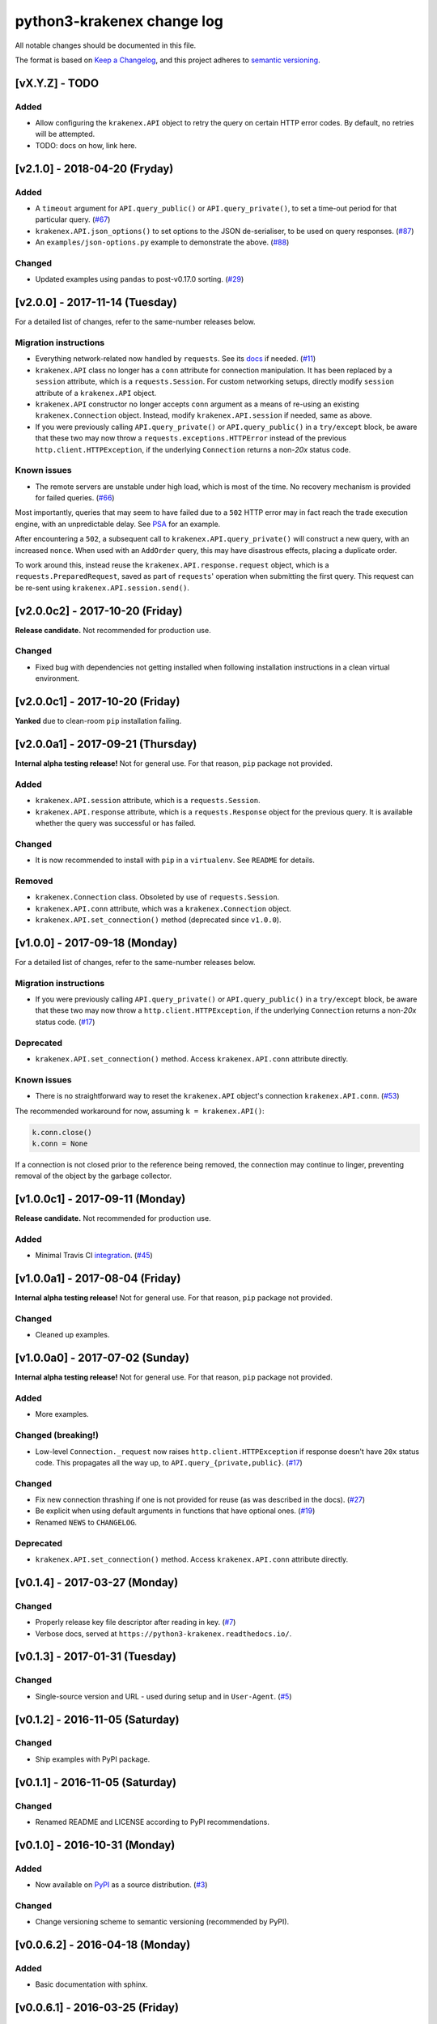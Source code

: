python3-krakenex change log
===========================

All notable changes should be documented in this file.

The format is based on `Keep a Changelog`_, and this project adheres
to `semantic versioning`_.

.. _Keep a Changelog: http://keepachangelog.com/
.. _semantic versioning: http://semver.org/

[vX.Y.Z] - TODO
---------------

Added
^^^^^
* Allow configuring the ``krakenex.API`` object to retry the query
  on certain HTTP error codes. By default, no retries will be attempted.
* TODO: docs on how, link here.

[v2.1.0] - 2018-04-20 (Fryday)
------------------------------

Added
^^^^^
* A ``timeout`` argument for ``API.query_public()`` or
  ``API.query_private()``, to set a time-out period for
  that particular query. (`#67`_)
* ``krakenex.API.json_options()`` to set options to the JSON
  de-serialiser, to be used on query responses. (`#87`_)
* An ``examples/json-options.py`` example to demonstrate
  the above. (`#88`_)

.. _#67: https://github.com/veox/python3-krakenex/pull/67
.. _#87: https://github.com/veox/python3-krakenex/pull/87
.. _#88: https://github.com/veox/python3-krakenex/pull/88

Changed
^^^^^^^
* Updated examples using ``pandas`` to post-v0.17.0 sorting. (`#29`_)

.. _#29: https://github.com/veox/python3-krakenex/issues/29

[v2.0.0] - 2017-11-14 (Tuesday)
-------------------------------

For a detailed list of changes, refer to the same-number releases below.

Migration instructions
^^^^^^^^^^^^^^^^^^^^^^
* Everything network-related now handled by ``requests``. See its
  `docs`_ if needed. (`#11`_)
* ``krakenex.API`` class no longer has a ``conn`` attribute for
  connection manipulation. It has been replaced by a ``session``
  attribute, which is a ``requests.Session``. For custom networking
  setups, directly modify ``session`` attribute of a ``krakenex.API``
  object.
* ``krakenex.API`` constructor no longer accepts ``conn`` argument
  as a means of re-using an existing ``krakenex.Connection`` object.
  Instead, modify ``krakenex.API.session`` if needed, same as above.
* If you were previously calling ``API.query_private()`` or
  ``API.query_public()`` in a ``try/except`` block, be aware that
  these two may now throw a ``requests.exceptions.HTTPError`` instead
  of the previous ``http.client.HTTPException``, if the
  underlying ``Connection`` returns a non-`20x` status code.

.. _docs: http://docs.python-requests.org/
.. _#11: https://github.com/veox/python3-krakenex/issues/11

Known issues
^^^^^^^^^^^^
* The remote servers are unstable under high load, which is most of
  the time. No recovery mechanism is provided for failed queries. (`#66`_)

Most importantly, queries that may seem to have failed due to a ``502``
HTTP error may in fact reach the trade execution engine, with an
unpredictable delay. See `PSA`_ for an example.

After encountering a ``502``, a subsequent call to
``krakenex.API.query_private()`` will construct a new query, with an
increased ``nonce``. When used with an ``AddOrder`` query, this may
have disastrous effects, placing a duplicate order.

To work around this, instead reuse the ``krakenex.API.response.request``
object, which is a ``requests.PreparedRequest``, saved as part of
``requests``' operation when submitting the first query. This request
can be re-sent using ``krakenex.API.session.send()``.

.. _#66: https://github.com/veox/python3-krakenex/issues/66
.. _PSA: https://www.reddit.com/r/krakenex/comments/778uvh/psa_http_error_502_does_not_mean_the_query_wont/

[v2.0.0c2] - 2017-10-20 (Friday)
--------------------------------

**Release candidate.** Not recommended for production use.

Changed
^^^^^^^
* Fixed bug with dependencies not getting installed when following
  installation instructions in a clean virtual environment.

[v2.0.0c1] - 2017-10-20 (Friday)
--------------------------------

**Yanked** due to clean-room ``pip`` installation failing.

[v2.0.0a1] - 2017-09-21 (Thursday)
----------------------------------

**Internal alpha testing release!** Not for general use. For that
reason, ``pip`` package not provided.

Added
^^^^^
* ``krakenex.API.session`` attribute, which is a ``requests.Session``.
* ``krakenex.API.response`` attribute, which is a ``requests.Response``
  object for the previous query. It is available whether the query
  was successful or has failed.

Changed
^^^^^^^
* It is now recommended to install with ``pip`` in a ``virtualenv``.
  See ``README`` for details.

Removed
^^^^^^^
* ``krakenex.Connection`` class. Obsoleted by use of ``requests.Session``.
* ``krakenex.API.conn`` attribute, which was a ``krakenex.Connection``
  object.
* ``krakenex.API.set_connection()`` method (deprecated since ``v1.0.0``).

[v1.0.0] - 2017-09-18 (Monday)
------------------------------

For a detailed list of changes, refer to the same-number releases below.

Migration instructions
^^^^^^^^^^^^^^^^^^^^^^
* If you were previously calling ``API.query_private()`` or
  ``API.query_public()`` in a ``try/except`` block, be aware that
  these two may now throw a ``http.client.HTTPException``, if the
  underlying ``Connection`` returns a non-`20x` status code. (`#17`_)

Deprecated
^^^^^^^^^^
* ``krakenex.API.set_connection()`` method. Access ``krakenex.API.conn``
  attribute directly.

Known issues
^^^^^^^^^^^^
* There is no straightforward way to reset the ``krakenex.API`` object's
  connection ``krakenex.API.conn``. (`#53`_)

The recommended workaround for now, assuming ``k = krakenex.API()``:

.. code-block:: python

   k.conn.close()
   k.conn = None

If a connection is not closed prior to the reference being removed, the
connection may continue to linger, preventing removal of the object by
the garbage collector.

.. _#17: https://github.com/veox/python3-krakenex/pull/17
.. _#53: https://github.com/veox/python3-krakenex/issues/53

[v1.0.0c1] - 2017-09-11 (Monday)
--------------------------------

**Release candidate.** Not recommended for production use.

Added
^^^^^
* Minimal Travis CI integration_. (`#45`_)

.. _integration: https://travis-ci.org/veox/python3-krakenex
.. _#45: https://github.com/veox/python3-krakenex/issues/45

[v1.0.0a1] - 2017-08-04 (Friday)
--------------------------------

**Internal alpha testing release!** Not for general use. For that
reason, ``pip`` package not provided.

Changed
^^^^^^^
* Cleaned up examples.

[v1.0.0a0] - 2017-07-02 (Sunday)
--------------------------------

**Internal alpha testing release!** Not for general use. For that
reason, ``pip`` package not provided.

Added
^^^^^
* More examples.

Changed (breaking!)
^^^^^^^^^^^^^^^^^^^
* Low-level ``Connection._request`` now raises
  ``http.client.HTTPException`` if response doesn't have ``20x``
  status code. This propagates all the way up, to
  ``API.query_{private,public}``. (`#17`_)

Changed
^^^^^^^
* Fix new connection thrashing if one is not provided for reuse
  (as was described in the docs). (`#27`_)
* Be explicit when using default arguments in functions that have
  optional ones. (`#19`_)
* Renamed ``NEWS`` to ``CHANGELOG``.

Deprecated
^^^^^^^^^^
* ``krakenex.API.set_connection()`` method. Access ``krakenex.API.conn``
  attribute directly.

.. _#17: https://github.com/veox/python3-krakenex/pull/17
.. _#19: https://github.com/veox/python3-krakenex/issues/19
.. _#27: https://github.com/veox/python3-krakenex/issues/27

[v0.1.4] - 2017-03-27 (Monday)
------------------------------

Changed
^^^^^^^
* Properly release key file descriptor after reading in key. (`#7`_)
* Verbose docs, served at ``https://python3-krakenex.readthedocs.io/``.

.. _#7: https://github.com/veox/python3-krakenex/pull/17

[v0.1.3] - 2017-01-31 (Tuesday)
-------------------------------
  
Changed
^^^^^^^
* Single-source version and URL - used during setup and in
  ``User-Agent``. (`#5`_)

.. _#5: https://github.com/veox/python3-krakenex/issues/5

[v0.1.2] - 2016-11-05 (Saturday)
--------------------------------

Changed
^^^^^^^
* Ship examples with PyPI package.

[v0.1.1] - 2016-11-05 (Saturday)
--------------------------------

Changed
^^^^^^^
* Renamed README and LICENSE according to PyPI recommendations.

[v0.1.0] - 2016-10-31 (Monday)
------------------------------

Added
^^^^^
* Now available on `PyPI`_ as a source distribution. (`#3`_)

.. _PyPI: https://pypi.python.org/pypi/krakenex
.. _#3: https://github.com/veox/python3-krakenex/issues/3

Changed
^^^^^^^
* Change versioning scheme to semantic versioning (recommended by PyPI).

[v0.0.6.2] - 2016-04-18 (Monday)
--------------------------------

Added
^^^^^
* Basic documentation with sphinx.

[v0.0.6.1] - 2016-03-25 (Friday)
--------------------------------

Changed
^^^^^^^
* Classes sub-classed from ``object``.

[v0.0.6] - 2014-07-22 (Tuesday)
-------------------------------

Changed
^^^^^^^
* Core license changed from GPLv3 to LGPLv3. Examples remain at Simplified BSD.

[v0.0.5] - 2014-05-01 (Thursday)
--------------------------------

Added
^^^^^
* ``API.set_connection()`` method to set default connection.

[v0.0.4.1] - 2014-04-30 (Wednesday)
-----------------------------------

Changed
^^^^^^^
* Fixed ``User-Agent`` still reporting version ``0.0.3``.

[v0.0.4] - 2014-04-11 (Friday)
------------------------------

Added
^^^^^
* ``conditional-close`` example.
* Examples licensed under the Simplified BSD license.

Changed
^^^^^^^
* Original Python 2 version ported to Python 3.

[v0.0.3] - 2014-01-10 (Friday)
------------------------------

Added
^^^^^
* ``API.load_key()`` method to allow loading key/secret pair from file.

[v0.0.2] - 2014-01-04 (Saturday)
--------------------------------

Added
^^^^^
* Basic implementation of ``KrakenConnection`` class.
* Optional ``conn`` argument to query methods allows connection reuse.

[v0.0.1] - 2013-12-13 (Wednesday)
---------------------------------

Added
^^^^^
* Basic ``API`` class with ``query_{public,private}()`` methods.
* Licensed under GPLv3.
